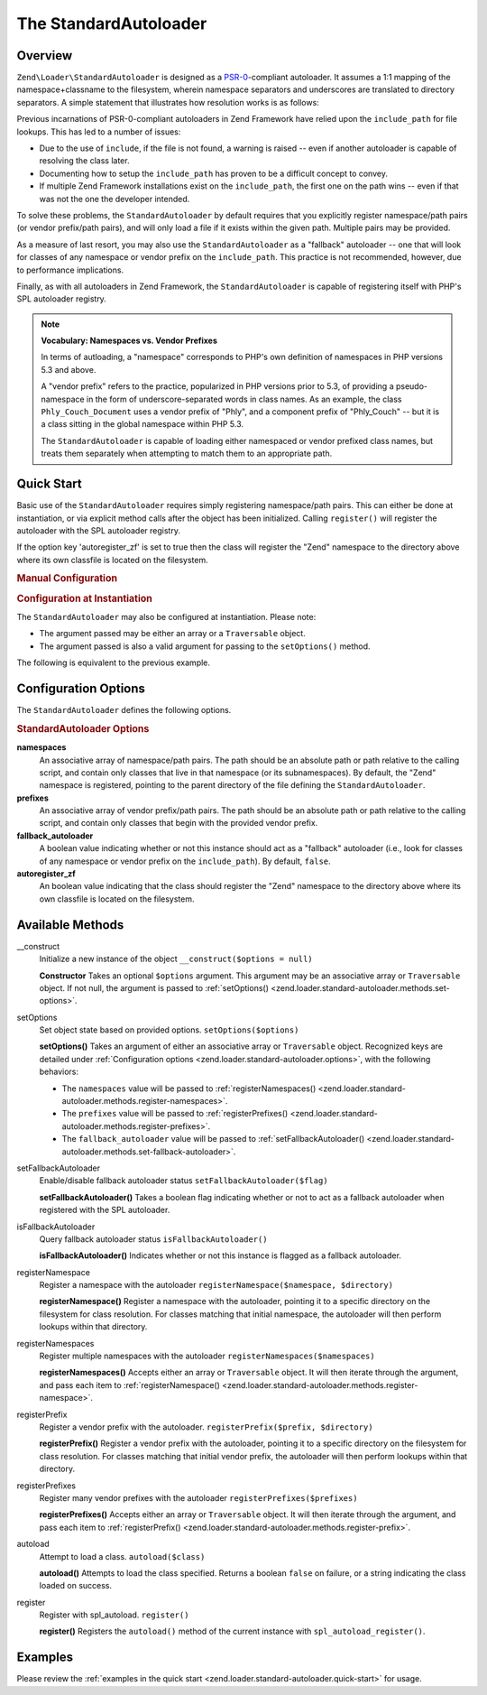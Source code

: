.. _zend.loader.standard-autoloader:

The StandardAutoloader
======================

.. _zend.loader.standard-autoloader.intro:

Overview
--------

``Zend\Loader\StandardAutoloader`` is designed as a `PSR-0`_-compliant autoloader. It assumes a 1:1 mapping of the
namespace+classname to the filesystem, wherein namespace separators and underscores are translated to directory
separators. A simple statement that illustrates how resolution works is as follows:

.. code-block:: php
   :linenos:

   $filename = str_replace(array('_', '\\'), DIRECTORY_SEPARATOR, $classname)
             . '.php';

Previous incarnations of PSR-0-compliant autoloaders in Zend Framework have relied upon the ``include_path`` for
file lookups. This has led to a number of issues:

- Due to the use of ``include``, if the file is not found, a warning is raised -- even if another autoloader is
  capable of resolving the class later.

- Documenting how to setup the ``include_path`` has proven to be a difficult concept to convey.

- If multiple Zend Framework installations exist on the ``include_path``, the first one on the path wins -- even if
  that was not the one the developer intended.

To solve these problems, the ``StandardAutoloader`` by default requires that you explicitly register namespace/path
pairs (or vendor prefix/path pairs), and will only load a file if it exists within the given path. Multiple pairs
may be provided.

As a measure of last resort, you may also use the ``StandardAutoloader`` as a "fallback" autoloader -- one that
will look for classes of any namespace or vendor prefix on the ``include_path``. This practice is not recommended,
however, due to performance implications.

Finally, as with all autoloaders in Zend Framework, the ``StandardAutoloader`` is capable of registering itself
with PHP's SPL autoloader registry.

.. note::

   **Vocabulary: Namespaces vs. Vendor Prefixes**

   In terms of autloading, a "namespace" corresponds to PHP's own definition of namespaces in PHP versions 5.3 and
   above.

   A "vendor prefix" refers to the practice, popularized in PHP versions prior to 5.3, of providing a
   pseudo-namespace in the form of underscore-separated words in class names. As an example, the class
   ``Phly_Couch_Document`` uses a vendor prefix of "Phly", and a component prefix of "Phly_Couch" -- but it is a
   class sitting in the global namespace within PHP 5.3.

   The ``StandardAutoloader`` is capable of loading either namespaced or vendor prefixed class names, but treats
   them separately when attempting to match them to an appropriate path.

.. _zend.loader.standard-autoloader.quick-start:

Quick Start
-----------

Basic use of the ``StandardAutoloader`` requires simply registering namespace/path pairs. This can either be done
at instantiation, or via explicit method calls after the object has been initialized. Calling ``register()`` will
register the autoloader with the SPL autoloader registry.

If the option key 'autoregister_zf' is set to true then the class will register the "Zend" namespace to the
directory above where its own classfile is located on the filesystem.

.. _zend.loader.standard-autoloader.quick-start.example-manual-configuration:

.. rubric:: Manual Configuration

.. code-block:: php
   :linenos:

   // This example assumes ZF is on your include_path.
   // You could also load the autoloader class from a path relative to the
   // current script, or via an absolute path.
   require_once 'Zend/Loader/StandardAutoloader.php';
   $loader = new Zend\Loader\StandardAutoloader(array('autoregister_zf' => true));

   // Register the "Phly" namespace:
   $loader->registerNamespace('Phly', APPLICATION_PATH . '/../library/Phly');

   // Register the "Scapi" vendor prefix:
   $loader->registerPrefix('Scapi', APPLICATION_PATH . '/../library/Scapi');

   // Optionally, specify the autoloader as a "fallback" autoloader;
   // this is not recommended.
   $loader->setFallbackAutoloader(true);

   // Register with spl_autoload:
   $loader->register();

.. _zend.loader.standard-autoloader.quick-start.example-constructor-configuration:

.. rubric:: Configuration at Instantiation

The ``StandardAutoloader`` may also be configured at instantiation. Please note:

- The argument passed may be either an array or a ``Traversable`` object.

- The argument passed is also a valid argument for passing to the ``setOptions()`` method.

The following is equivalent to the previous example.

.. code-block:: php
   :linenos:

   require_once 'Zend/Loader/StandardAutoloader.php';
   $loader = new Zend\Loader\StandardAutoloader(array(
       'autoregister_zf' => true,
       'namespaces' => array(
           'Phly' => APPLICATION_PATH . '/../library/Phly',
       ),
       'prefixes' => array(
           'Scapi' => APPLICATION_PATH . '/../library/Scapi',
       ),
       'fallback_autoloader' => true,
   ));

   // Register with spl_autoload:
   $loader->register();

.. _zend.loader.standard-autoloader.options:

Configuration Options
---------------------

The ``StandardAutoloader`` defines the following options.

.. rubric:: StandardAutoloader Options

**namespaces**
   An associative array of namespace/path pairs. The path should be an absolute path or path relative to the
   calling script, and contain only classes that live in that namespace (or its subnamespaces). By default, the
   "Zend" namespace is registered, pointing to the parent directory of the file defining the ``StandardAutoloader``.

**prefixes**
   An associative array of vendor prefix/path pairs. The path should be an absolute path or path relative to the
   calling script, and contain only classes that begin with the provided vendor prefix.

**fallback_autoloader**
   A boolean value indicating whether or not this instance should act as a "fallback" autoloader (i.e., look for
   classes of any namespace or vendor prefix on the ``include_path``). By default, ``false``.

**autoregister_zf**
   An boolean value indicating that the class should register the "Zend" namespace to the directory above where its
   own classfile is located on the filesystem.

.. _zend.loader.standard-autoloader.methods:

Available Methods
-----------------

.. _zend.loader.standard-autoloader.methods.constructor:

\__construct
   Initialize a new instance of the object
   ``__construct($options = null)``

   **Constructor**
   Takes an optional ``$options`` argument. This argument may be an associative array or ``Traversable`` object. If
   not null, the argument is passed to :ref:`setOptions() <zend.loader.standard-autoloader.methods.set-options>`.


.. _zend.loader.standard-autoloader.methods.set-options:

setOptions
   Set object state based on provided options.
   ``setOptions($options)``

   **setOptions()**
   Takes an argument of either an associative array or ``Traversable`` object. Recognized keys are detailed under
   :ref:`Configuration options <zend.loader.standard-autoloader.options>`, with the following behaviors:

   - The ``namespaces`` value will be passed to :ref:`registerNamespaces()
     <zend.loader.standard-autoloader.methods.register-namespaces>`.

   - The ``prefixes`` value will be passed to :ref:`registerPrefixes()
     <zend.loader.standard-autoloader.methods.register-prefixes>`.

   - The ``fallback_autoloader`` value will be passed to :ref:`setFallbackAutoloader()
     <zend.loader.standard-autoloader.methods.set-fallback-autoloader>`.


.. _zend.loader.standard-autoloader.methods.set-fallback-autoloader:

setFallbackAutoloader
   Enable/disable fallback autoloader status
   ``setFallbackAutoloader($flag)``

   **setFallbackAutoloader()**
   Takes a boolean flag indicating whether or not to act as a fallback autoloader when registered with the SPL
   autoloader.


.. _zend.loader.standard-autoloader.methods.is-fallback-autoloader:

isFallbackAutoloader
   Query fallback autoloader status
   ``isFallbackAutoloader()``

   **isFallbackAutoloader()**
   Indicates whether or not this instance is flagged as a fallback autoloader.


.. _zend.loader.standard-autoloader.methods.register-namespace:

registerNamespace
   Register a namespace with the autoloader
   ``registerNamespace($namespace, $directory)``

   **registerNamespace()**
   Register a namespace with the autoloader, pointing it to a specific directory on the filesystem for class
   resolution. For classes matching that initial namespace, the autoloader will then perform lookups within that
   directory.


.. _zend.loader.standard-autoloader.methods.register-namespaces:

registerNamespaces
   Register multiple namespaces with the autoloader
   ``registerNamespaces($namespaces)``

   **registerNamespaces()**
   Accepts either an array or ``Traversable`` object. It will then iterate through the argument, and pass each item
   to :ref:`registerNamespace() <zend.loader.standard-autoloader.methods.register-namespace>`.


.. _zend.loader.standard-autoloader.methods.register-prefix:

registerPrefix
   Register a vendor prefix with the autoloader.
   ``registerPrefix($prefix, $directory)``

   **registerPrefix()**
   Register a vendor prefix with the autoloader, pointing it to a specific directory on the filesystem for class
   resolution. For classes matching that initial vendor prefix, the autoloader will then perform lookups within
   that directory.


.. _zend.loader.standard-autoloader.methods.register-prefixes:

registerPrefixes
   Register many vendor prefixes with the autoloader
   ``registerPrefixes($prefixes)``

   **registerPrefixes()**
   Accepts either an array or ``Traversable`` object. It will then iterate through the argument, and pass each item
   to :ref:`registerPrefix() <zend.loader.standard-autoloader.methods.register-prefix>`.


.. _zend.loader.standard-autoloader.methods.autoload:

autoload
   Attempt to load a class.
   ``autoload($class)``

   **autoload()**
   Attempts to load the class specified. Returns a boolean ``false`` on failure, or a string indicating the class
   loaded on success.


.. _zend.loader.standard-autoloader.methods.register:

register
   Register with spl_autoload.
   ``register()``

   **register()**
   Registers the ``autoload()`` method of the current instance with ``spl_autoload_register()``.


.. _zend.loader.standard-autoloader.examples:

Examples
--------

Please review the :ref:`examples in the quick start <zend.loader.standard-autoloader.quick-start>` for usage.



.. _`PSR-0`: https://github.com/php-fig/fig-standards/blob/master/accepted/PSR-0.md
